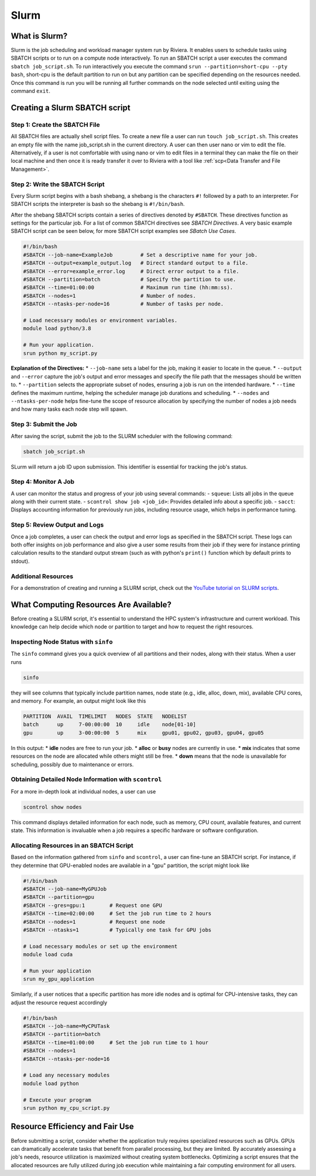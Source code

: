 Slurm
=====

What is Slurm?
--------------
Slurm is the job scheduling and workload manager system run by Riviera. It enables users to schedule tasks using SBATCH scripts or to run on a compute node interactively. To run an SBATCH script a user executes the command ``sbatch job_script.sh``. To run interactively you execute the command ``srun --partition=short-cpu --pty bash``, short-cpu is the default partition to run on but any partition can be specified depending on the resources needed. Once this command is run you will be running all further commands on the node selected until exiting using the command ``exit``. 

Creating a Slurm SBATCH script
------------------------------

Step 1: Create the SBATCH File
^^^^^^^^^^^^^^^^^^^^^^^^^^^^^^
All SBATCH files are actually shell script files. To create a new file a user can run ``touch job_script.sh``. This creates an empty file with the name job_script.sh in the current directory. A user can then user nano or vim to edit the file. Alternatively, if a user is not comfortable with using nano or vim to edit files in a terminal they can make the file on their local machine and then once it is ready transfer it over to Riviera with a tool like :ref:`scp<Data Transfer and File Management>`.

Step 2: Write the SBATCH Script
^^^^^^^^^^^^^^^^^^^^^^^^^^^^^^^
Every Slurm script begins with a bash shebang, a shebang is the characters ``#!`` followed by a path to an interpreter. For SBATCH scripts the interpreter is bash so the shebang is ``#!/bin/bash``.

After the shebang SBATCH scripts contain a series of directives denoted by ``#SBATCH``. These directives function as settings for the particular job. For a list of common SBATCH directives see `SBATCH Directives`. A very basic example SBATCH script can be seen below, for more SBATCH script examples see `SBatch Use Cases`.

.. code-block:: bash

   #!/bin/bash
   #SBATCH --job-name=ExampleJob         # Set a descriptive name for your job.
   #SBATCH --output=example_output.log   # Direct standard output to a file.
   #SBATCH --error=example_error.log     # Direct error output to a file.
   #SBATCH --partition=batch             # Specify the partition to use.
   #SBATCH --time=01:00:00               # Maximum run time (hh:mm:ss).
   #SBATCH --nodes=1                     # Number of nodes.
   #SBATCH --ntasks-per-node=16          # Number of tasks per node.

   # Load necessary modules or environment variables.
   module load python/3.8

   # Run your application.
   srun python my_script.py

**Explanation of the Directives:**
* ``--job-name`` sets a label for the job, making it easier to locate in the queue.
* ``--output`` and ``--error`` capture the job's output and error messages and specify the file path that the messages should be written to.
* ``--partition`` selects the appropriate subset of nodes, ensuring a job is run on the intended hardware.
* ``--time`` defines the maximum runtime, helping the scheduler manage job durations and scheduling.
* ``--nodes`` and ``--ntasks-per-node`` helps fine-tune the scope of resource allocation by specifying the number of nodes a job needs and how many tasks each node step will spawn.

Step 3: Submit the Job
^^^^^^^^^^^^^^^^^^^^^^
After saving the script, submit the job to the SLURM scheduler with the following command:

.. code-block:: bash

   sbatch job_script.sh

SLurm will return a job ID upon submission. This identifier is essential for tracking the job's status.

Step 4: Monitor A Job
^^^^^^^^^^^^^^^^^^^^^
A user can monitor the status and progress of your job using several commands:
- ``squeue``: Lists all jobs in the queue along with their current state.
- ``scontrol show job <job_id>``: Provides detailed info about a specific job.
- ``sacct``: Displays accounting information for previously run jobs, including resource usage, which helps in performance tuning.

Step 5: Review Output and Logs
^^^^^^^^^^^^^^^^^^^^^^^^^^^^^^
Once a job completes, a user can check the output and error logs as specified in the SBATCH script. These logs can both offer insights on job performance and also give a user some results from their job if they were for instance printing calculation results to the standard output stream (such as with python's ``print()`` function which by default prints to stdout).

Additional Resources
^^^^^^^^^^^^^^^^^^^^
For a demonstration of creating and running a SLURM script, check out the `YouTube tutorial on SLURM scripts <https://youtu.be/bER-Syr9_pI?si=48lMnWvQ_tufdbPJ>`_.

What Computing Resources Are Available?
---------------------------------------

Before creating a SLURM script, it's essential to understand the HPC system's infrastructure and current workload. This knowledge can help decide which node or partition to target and how to request the right resources.

Inspecting Node Status with ``sinfo``
^^^^^^^^^^^^^^^^^^^^^^^^^^^^^^^^^^^^^

The ``sinfo`` command gives you a quick overview of all partitions and their nodes, along with their status. When a user runs

.. code-block:: bash

   sinfo

they will see columns that typically include partition names, node state (e.g., idle, alloc, down, mix), available CPU cores, and memory. For example, an output might look like this

.. code-block::

   PARTITION  AVAIL  TIMELIMIT   NODES  STATE   NODELIST
   batch      up     7-00:00:00  10     idle    node[01-10]
   gpu        up     3-00:00:00  5      mix     gpu01, gpu02, gpu03, gpu04, gpu05

In this output:
* **idle** nodes are free to run your job.
* **alloc** or **busy** nodes are currently in use.
* **mix** indicates that some resources on the node are allocated while others might still be free.
* **down** means that the node is unavailable for scheduling, possibly due to maintenance or errors.

Obtaining Detailed Node Information with ``scontrol``
^^^^^^^^^^^^^^^^^^^^^^^^^^^^^^^^^^^^^^^^^^^^^^^^^^^^^

For a more in-depth look at individual nodes, a user can use

.. code-block:: bash

   scontrol show nodes

This command displays detailed information for each node, such as memory, CPU count, available features, and current state. This information is invaluable when a job requires a specific hardware or software configuration.

Allocating Resources in an SBATCH Script
^^^^^^^^^^^^^^^^^^^^^^^^^^^^^^^^^^^^^^^^^

Based on the information gathered from ``sinfo`` and ``scontrol``, a user can fine-tune an SBATCH script. For instance, if they determine that GPU-enabled nodes are available in a "gpu" partition, the script might look like

.. code-block:: bash

   #!/bin/bash
   #SBATCH --job-name=MyGPUJob
   #SBATCH --partition=gpu
   #SBATCH --gres=gpu:1        # Request one GPU
   #SBATCH --time=02:00:00     # Set the job run time to 2 hours
   #SBATCH --nodes=1           # Request one node
   #SBATCH --ntasks=1          # Typically one task for GPU jobs

   # Load necessary modules or set up the environment
   module load cuda

   # Run your application
   srun my_gpu_application

Similarly, if a user notices that a specific partition has more idle nodes and is optimal for CPU-intensive tasks, they can adjust the resource request accordingly

.. code-block:: bash

   #!/bin/bash
   #SBATCH --job-name=MyCPUTask
   #SBATCH --partition=batch
   #SBATCH --time=01:00:00     # Set the job run time to 1 hour
   #SBATCH --nodes=1
   #SBATCH --ntasks-per-node=16

   # Load any necessary modules
   module load python

   # Execute your program
   srun python my_cpu_script.py

Resource Efficiency and Fair Use
--------------------------------
Before submitting a script, consider whether the application truly requires specialized resources such as GPUs. GPUs can dramatically accelerate tasks that benefit from parallel processing, but they are limited. By accurately assessing a job's needs, resource utilization is maximized without creating system bottlenecks. Optimizing a script ensures that the allocated resources are fully utilized during job execution while maintaining a fair computing environment for all users.
